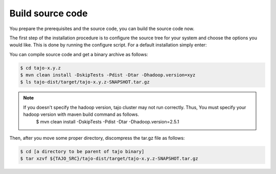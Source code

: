 *****************
Build source code
*****************

You prepare the prerequisites and the source code, you can build the source code now.

The first step of the installation procedure is to configure the source tree for your system and choose the options you would like. This is done by running the configure script. For a default installation simply enter:

You can compile source code and get a binary archive as follows:

.. code-block:: bash

  $ cd tajo-x.y.z
  $ mvn clean install -DskipTests -Pdist -Dtar -Dhadoop.version=xyz
  $ ls tajo-dist/target/tajo-x.y.z-SNAPSHOT.tar.gz

.. note::

  If you doesn't specify the hadoop version, tajo cluster may not run correctly. Thus, You must specify your hadoop version with maven build command as follows.
    $ mvn clean install -DskipTests -Pdist -Dtar -Dhadoop.version=2.5.1

Then, after you move some proper directory, discompress the tar.gz file as follows:

.. code-block:: bash

  $ cd [a directory to be parent of tajo binary]
  $ tar xzvf ${TAJO_SRC}/tajo-dist/target/tajo-x.y.z-SNAPSHOT.tar.gz
